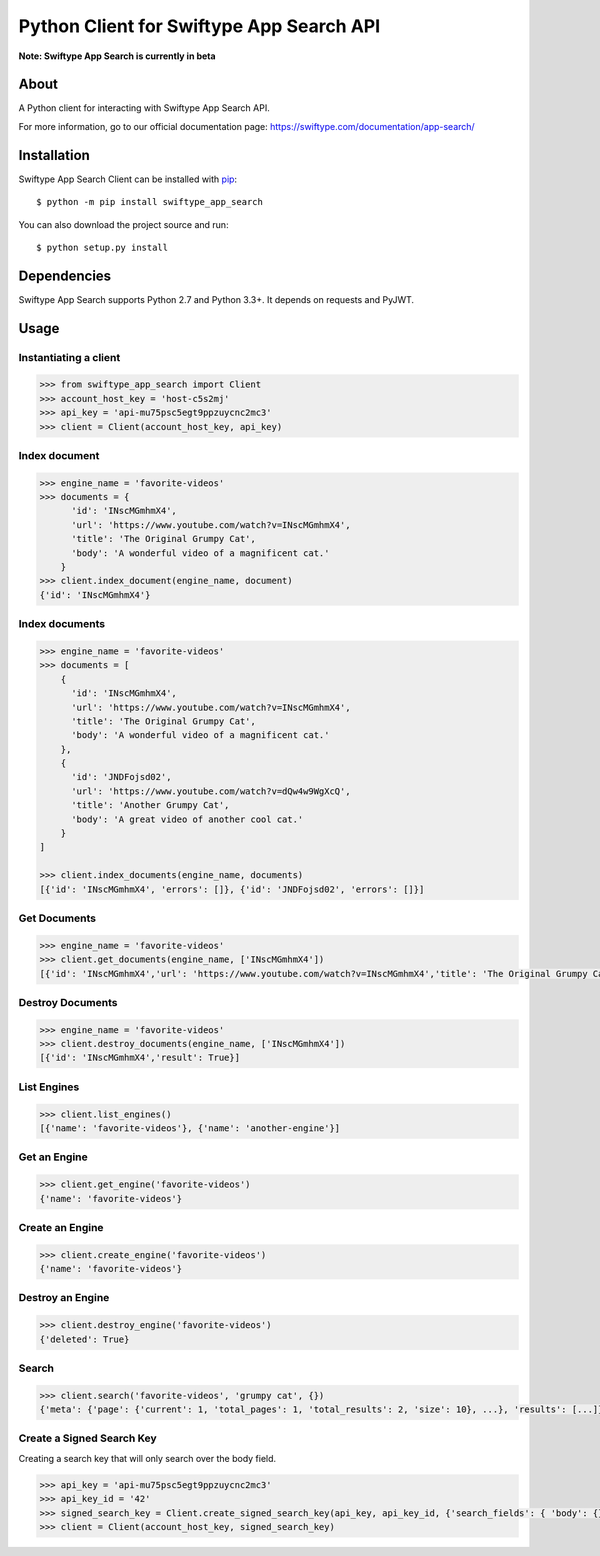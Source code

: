 =========================================
Python Client for Swiftype App Search API
=========================================

**Note: Swiftype App Search is currently in beta**

About
=====

A Python client for interacting with Swiftype App Search API.

For more information, go to our official documentation page:
https://swiftype.com/documentation/app-search/

Installation
============
Swiftype App Search Client can be installed with
`pip <http://pypi.python.org/pypi/pip>`_::

    $ python -m pip install swiftype_app_search

You can also download the project source and run::

    $ python setup.py install

Dependencies
============
Swiftype App Search supports Python 2.7 and Python 3.3+. It depends on requests and PyJWT.

Usage
========

Instantiating a client
----------------------

.. code-block:: python

    >>> from swiftype_app_search import Client
    >>> account_host_key = 'host-c5s2mj'
    >>> api_key = 'api-mu75psc5egt9ppzuycnc2mc3'
    >>> client = Client(account_host_key, api_key)

Index document
--------------

.. code-block:: python

    >>> engine_name = 'favorite-videos'
    >>> documents = {
          'id': 'INscMGmhmX4',
          'url': 'https://www.youtube.com/watch?v=INscMGmhmX4',
          'title': 'The Original Grumpy Cat',
          'body': 'A wonderful video of a magnificent cat.'
        }
    >>> client.index_document(engine_name, document)
    {'id': 'INscMGmhmX4'}

Index documents
---------------

.. code-block:: python

    >>> engine_name = 'favorite-videos'
    >>> documents = [
        {
          'id': 'INscMGmhmX4',
          'url': 'https://www.youtube.com/watch?v=INscMGmhmX4',
          'title': 'The Original Grumpy Cat',
          'body': 'A wonderful video of a magnificent cat.'
        },
        {
          'id': 'JNDFojsd02',
          'url': 'https://www.youtube.com/watch?v=dQw4w9WgXcQ',
          'title': 'Another Grumpy Cat',
          'body': 'A great video of another cool cat.'
        }
    ]

    >>> client.index_documents(engine_name, documents)
    [{'id': 'INscMGmhmX4', 'errors': []}, {'id': 'JNDFojsd02', 'errors': []}]

Get Documents
-------------

.. code-block:: python

    >>> engine_name = 'favorite-videos'
    >>> client.get_documents(engine_name, ['INscMGmhmX4'])
    [{'id': 'INscMGmhmX4','url': 'https://www.youtube.com/watch?v=INscMGmhmX4','title': 'The Original Grumpy Cat','body': 'A wonderful video of a magnificent cat.'}]


Destroy Documents
-----------------

.. code-block:: python

    >>> engine_name = 'favorite-videos'
    >>> client.destroy_documents(engine_name, ['INscMGmhmX4'])
    [{'id': 'INscMGmhmX4','result': True}]

List Engines
------------

.. code-block:: python

    >>> client.list_engines()
    [{'name': 'favorite-videos'}, {'name': 'another-engine'}]

Get an Engine
-------------

.. code-block:: python

    >>> client.get_engine('favorite-videos')
    {'name': 'favorite-videos'}

Create an Engine
----------------

.. code-block:: python

    >>> client.create_engine('favorite-videos')
    {'name': 'favorite-videos'}

Destroy an Engine
-----------------

.. code-block:: python

    >>> client.destroy_engine('favorite-videos')
    {'deleted': True}

Search
------

.. code-block:: python

    >>> client.search('favorite-videos', 'grumpy cat', {})
    {'meta': {'page': {'current': 1, 'total_pages': 1, 'total_results': 2, 'size': 10}, ...}, 'results': [...]}

Create a Signed Search Key
--------------------------
Creating a search key that will only search over the body field.

.. code-block:: python

    >>> api_key = 'api-mu75psc5egt9ppzuycnc2mc3'
    >>> api_key_id = '42'
    >>> signed_search_key = Client.create_signed_search_key(api_key, api_key_id, {'search_fields': { 'body': {}}})
    >>> client = Client(account_host_key, signed_search_key)
